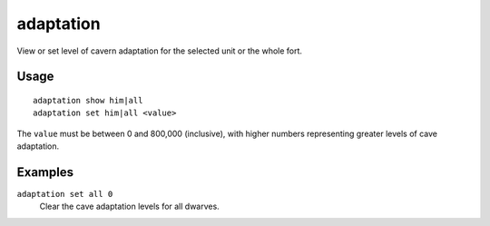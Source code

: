 adaptation
==========

.. dfhack-tool::
    :summary: Adjust a unit's cave adaptation level.
    :tags: unavailable

View or set level of cavern adaptation for the selected unit or the whole fort.

Usage
-----

::

    adaptation show him|all
    adaptation set him|all <value>

The ``value`` must be between 0 and 800,000 (inclusive), with higher numbers
representing greater levels of cave adaptation.

Examples
--------

``adaptation set all 0``
    Clear the cave adaptation levels for all dwarves.
